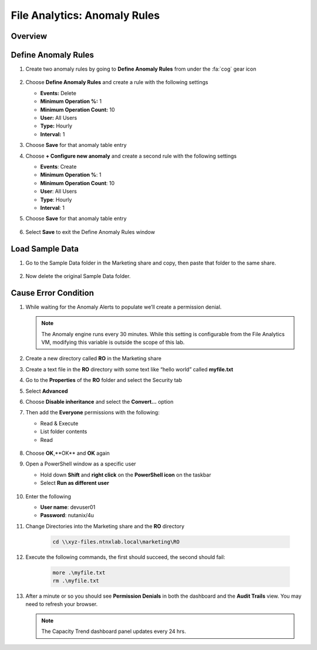 .. _file_analytics_anomaly:

--------------------------------
File Analytics: Anomaly Rules
--------------------------------

Overview
++++++++



Define Anomaly Rules
+++++++++++++++++++++

#. Create two anomaly rules by going to **Define Anomaly Rules** from under the :fa:`cog` gear icon 

   .. figure:: images/39.png

#. Choose **Define Anomaly Rules** and create a rule with the following settings

   - **Events:** Delete
   - **Minimum Operation %:** 1
   - **Minimum Operation Count:** 10
   - **User:** All Users
   - **Type:** Hourly
   - **Interval:** 1

#. Choose **Save** for that anomaly table entry

#. Choose **+ Configure new anomaly** and create a second rule with the following settings

   - **Events**: Create
   - **Minimum Operation %**: 1
   - **Minimum Operation Count**: 10
   - **User**: All Users
   - **Type**: Hourly
   - **Interval**: 1

#. Choose **Save** for that anomaly table entry

   .. figure:: images/40.png

#. Select **Save** to exit the Define Anomaly Rules window

Load Sample Data
+++++++++++++++++++++

#. Go to the Sample Data folder in the Marketing share and copy, then paste that folder to the same share.

   .. figure:: images/42.png

#. Now delete the original Sample Data folder.

Cause Error Condition
+++++++++++++++++++++

#. While waiting for the Anomaly Alerts to populate we’ll create a permission denial.

   .. note:: The Anomaly engine runs every 30 minutes.  While this setting is configurable from the File Analytics VM, modifying this variable is outside the scope of this lab.

#. Create a new directory called **RO** in the Marketing share

#. Create a text file in the **RO** directory with some text like “hello world” called **myfile.txt**

#. Go to the **Properties** of the **RO** folder and select the Security tab

#. Select **Advanced**

#. Choose **Disable inheritance** and select the **Convert…** option

#. Then add the **Everyone** permissions with the following:

   - Read & Execute
   - List folder contents
   - Read

   .. figure:: images/43.png

#. Choose **OK**,**OK** and **OK**  again

#. Open a PowerShell window as a specific user

   - Hold down **Shift** and **right click** on the **PowerShell icon** on the taskbar
   - Select **Run as different user**

   .. figure:: images/44.png

#. Enter the following

   - **User name**: devuser01
   - **Password**: nutanix/4u

#. Change Directories into the Marketing share and the **RO** directory

     .. code-block:: bash

        cd \\xyz-files.ntnxlab.local\marketing\RO

#. Execute the following commands, the first should succeed, the second should fail:

     .. code-block:: bash

        more .\myfile.txt
        rm .\myfile.txt

   .. figure:: images/45.png

#. After a minute or so you should see **Permission Denials** in both the dashboard and the **Audit Trails** view.  You may need to refresh your browser.

   .. figure:: images/46.png

   .. note:: The Capacity Trend dashboard panel updates every 24 hrs.
